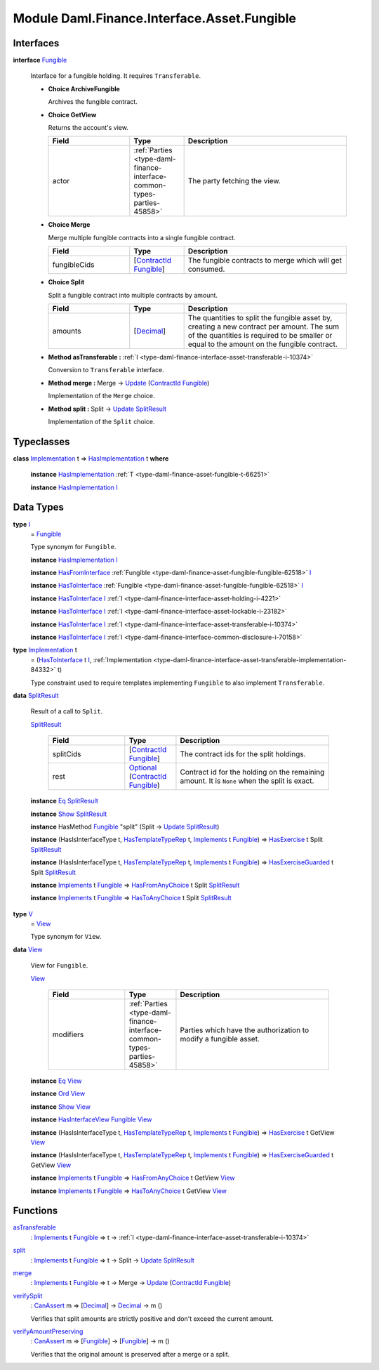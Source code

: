 .. Copyright (c) 2022 Digital Asset (Switzerland) GmbH and/or its affiliates. All rights reserved.
.. SPDX-License-Identifier: Apache-2.0

.. _module-daml-finance-interface-asset-fungible-41191:

Module Daml.Finance.Interface.Asset.Fungible
============================================

Interfaces
----------

.. _type-daml-finance-interface-asset-fungible-fungible-9379:

**interface** `Fungible <type-daml-finance-interface-asset-fungible-fungible-9379_>`_

  Interface for a fungible holding\. It requires ``Transferable``\.
  
  + **Choice ArchiveFungible**
    
    Archives the fungible contract\.
    
  
  + **Choice GetView**
    
    Returns the account's view\.
    
    .. list-table::
       :widths: 15 10 30
       :header-rows: 1
    
       * - Field
         - Type
         - Description
       * - actor
         - :ref:`Parties <type-daml-finance-interface-common-types-parties-45858>`
         - The party fetching the view\.
  
  + **Choice Merge**
    
    Merge multiple fungible contracts into a single fungible contract\.
    
    .. list-table::
       :widths: 15 10 30
       :header-rows: 1
    
       * - Field
         - Type
         - Description
       * - fungibleCids
         - \[`ContractId <https://docs.daml.com/daml/stdlib/Prelude.html#type-da-internal-lf-contractid-95282>`_ `Fungible <type-daml-finance-interface-asset-fungible-fungible-9379_>`_\]
         - The fungible contracts to merge which will get consumed\.
  
  + **Choice Split**
    
    Split a fungible contract into multiple contracts by amount\.
    
    .. list-table::
       :widths: 15 10 30
       :header-rows: 1
    
       * - Field
         - Type
         - Description
       * - amounts
         - \[`Decimal <https://docs.daml.com/daml/stdlib/Prelude.html#type-ghc-types-decimal-18135>`_\]
         - The quantities to split the fungible asset by, creating a new contract per amount\. The sum of the quantities is required to be smaller or equal to the amount on the fungible contract\.
  
  + **Method asTransferable \:** :ref:`I <type-daml-finance-interface-asset-transferable-i-10374>`
    
    Conversion to ``Transferable`` interface\.
  
  + **Method merge \:** Merge \-\> `Update <https://docs.daml.com/daml/stdlib/Prelude.html#type-da-internal-lf-update-68072>`_ (`ContractId <https://docs.daml.com/daml/stdlib/Prelude.html#type-da-internal-lf-contractid-95282>`_ `Fungible <type-daml-finance-interface-asset-fungible-fungible-9379_>`_)
    
    Implementation of the ``Merge`` choice\.
  
  + **Method split \:** Split \-\> `Update <https://docs.daml.com/daml/stdlib/Prelude.html#type-da-internal-lf-update-68072>`_ `SplitResult <type-daml-finance-interface-asset-fungible-splitresult-97557_>`_
    
    Implementation of the ``Split`` choice\.

Typeclasses
-----------

.. _class-daml-finance-interface-asset-fungible-hasimplementation-63563:

**class** `Implementation <type-daml-finance-interface-asset-fungible-implementation-98809_>`_ t \=\> `HasImplementation <class-daml-finance-interface-asset-fungible-hasimplementation-63563_>`_ t **where**

  **instance** `HasImplementation <class-daml-finance-interface-asset-fungible-hasimplementation-63563_>`_ :ref:`T <type-daml-finance-asset-fungible-t-66251>`
  
  **instance** `HasImplementation <class-daml-finance-interface-asset-fungible-hasimplementation-63563_>`_ `I <type-daml-finance-interface-asset-fungible-i-30537_>`_

Data Types
----------

.. _type-daml-finance-interface-asset-fungible-i-30537:

**type** `I <type-daml-finance-interface-asset-fungible-i-30537_>`_
  \= `Fungible <type-daml-finance-interface-asset-fungible-fungible-9379_>`_
  
  Type synonym for ``Fungible``\.
  
  **instance** `HasImplementation <class-daml-finance-interface-asset-fungible-hasimplementation-63563_>`_ `I <type-daml-finance-interface-asset-fungible-i-30537_>`_
  
  **instance** `HasFromInterface <https://docs.daml.com/daml/stdlib/Prelude.html#class-da-internal-interface-hasfrominterface-43863>`_ :ref:`Fungible <type-daml-finance-asset-fungible-fungible-62518>` `I <type-daml-finance-interface-asset-fungible-i-30537_>`_
  
  **instance** `HasToInterface <https://docs.daml.com/daml/stdlib/Prelude.html#class-da-internal-interface-hastointerface-68104>`_ :ref:`Fungible <type-daml-finance-asset-fungible-fungible-62518>` `I <type-daml-finance-interface-asset-fungible-i-30537_>`_
  
  **instance** `HasToInterface <https://docs.daml.com/daml/stdlib/Prelude.html#class-da-internal-interface-hastointerface-68104>`_ `I <type-daml-finance-interface-asset-fungible-i-30537_>`_ :ref:`I <type-daml-finance-interface-asset-holding-i-4221>`
  
  **instance** `HasToInterface <https://docs.daml.com/daml/stdlib/Prelude.html#class-da-internal-interface-hastointerface-68104>`_ `I <type-daml-finance-interface-asset-fungible-i-30537_>`_ :ref:`I <type-daml-finance-interface-asset-lockable-i-23182>`
  
  **instance** `HasToInterface <https://docs.daml.com/daml/stdlib/Prelude.html#class-da-internal-interface-hastointerface-68104>`_ `I <type-daml-finance-interface-asset-fungible-i-30537_>`_ :ref:`I <type-daml-finance-interface-asset-transferable-i-10374>`
  
  **instance** `HasToInterface <https://docs.daml.com/daml/stdlib/Prelude.html#class-da-internal-interface-hastointerface-68104>`_ `I <type-daml-finance-interface-asset-fungible-i-30537_>`_ :ref:`I <type-daml-finance-interface-common-disclosure-i-70158>`

.. _type-daml-finance-interface-asset-fungible-implementation-98809:

**type** `Implementation <type-daml-finance-interface-asset-fungible-implementation-98809_>`_ t
  \= (`HasToInterface <https://docs.daml.com/daml/stdlib/Prelude.html#class-da-internal-interface-hastointerface-68104>`_ t `I <type-daml-finance-interface-asset-fungible-i-30537_>`_, :ref:`Implementation <type-daml-finance-interface-asset-transferable-implementation-84332>` t)
  
  Type constraint used to require templates implementing ``Fungible`` to also
  implement ``Transferable``\.

.. _type-daml-finance-interface-asset-fungible-splitresult-97557:

**data** `SplitResult <type-daml-finance-interface-asset-fungible-splitresult-97557_>`_

  Result of a call to ``Split``\.
  
  .. _constr-daml-finance-interface-asset-fungible-splitresult-5958:
  
  `SplitResult <constr-daml-finance-interface-asset-fungible-splitresult-5958_>`_
  
    .. list-table::
       :widths: 15 10 30
       :header-rows: 1
    
       * - Field
         - Type
         - Description
       * - splitCids
         - \[`ContractId <https://docs.daml.com/daml/stdlib/Prelude.html#type-da-internal-lf-contractid-95282>`_ `Fungible <type-daml-finance-interface-asset-fungible-fungible-9379_>`_\]
         - The contract ids for the split holdings\.
       * - rest
         - `Optional <https://docs.daml.com/daml/stdlib/Prelude.html#type-da-internal-prelude-optional-37153>`_ (`ContractId <https://docs.daml.com/daml/stdlib/Prelude.html#type-da-internal-lf-contractid-95282>`_ `Fungible <type-daml-finance-interface-asset-fungible-fungible-9379_>`_)
         - Contract id for the holding on the remaining amount\. It is ``None`` when the split is exact\.
  
  **instance** `Eq <https://docs.daml.com/daml/stdlib/Prelude.html#class-ghc-classes-eq-22713>`_ `SplitResult <type-daml-finance-interface-asset-fungible-splitresult-97557_>`_
  
  **instance** `Show <https://docs.daml.com/daml/stdlib/Prelude.html#class-ghc-show-show-65360>`_ `SplitResult <type-daml-finance-interface-asset-fungible-splitresult-97557_>`_
  
  **instance** HasMethod `Fungible <type-daml-finance-interface-asset-fungible-fungible-9379_>`_ \"split\" (Split \-\> `Update <https://docs.daml.com/daml/stdlib/Prelude.html#type-da-internal-lf-update-68072>`_ `SplitResult <type-daml-finance-interface-asset-fungible-splitresult-97557_>`_)
  
  **instance** (HasIsInterfaceType t, `HasTemplateTypeRep <https://docs.daml.com/daml/stdlib/Prelude.html#class-da-internal-template-functions-hastemplatetyperep-24134>`_ t, `Implements <https://docs.daml.com/daml/stdlib/Prelude.html#type-da-internal-interface-implements-92077>`_ t `Fungible <type-daml-finance-interface-asset-fungible-fungible-9379_>`_) \=\> `HasExercise <https://docs.daml.com/daml/stdlib/Prelude.html#class-da-internal-template-functions-hasexercise-70422>`_ t Split `SplitResult <type-daml-finance-interface-asset-fungible-splitresult-97557_>`_
  
  **instance** (HasIsInterfaceType t, `HasTemplateTypeRep <https://docs.daml.com/daml/stdlib/Prelude.html#class-da-internal-template-functions-hastemplatetyperep-24134>`_ t, `Implements <https://docs.daml.com/daml/stdlib/Prelude.html#type-da-internal-interface-implements-92077>`_ t `Fungible <type-daml-finance-interface-asset-fungible-fungible-9379_>`_) \=\> `HasExerciseGuarded <https://docs.daml.com/daml/stdlib/Prelude.html#class-da-internal-template-functions-hasexerciseguarded-97843>`_ t Split `SplitResult <type-daml-finance-interface-asset-fungible-splitresult-97557_>`_
  
  **instance** `Implements <https://docs.daml.com/daml/stdlib/Prelude.html#type-da-internal-interface-implements-92077>`_ t `Fungible <type-daml-finance-interface-asset-fungible-fungible-9379_>`_ \=\> `HasFromAnyChoice <https://docs.daml.com/daml/stdlib/Prelude.html#class-da-internal-template-functions-hasfromanychoice-81184>`_ t Split `SplitResult <type-daml-finance-interface-asset-fungible-splitresult-97557_>`_
  
  **instance** `Implements <https://docs.daml.com/daml/stdlib/Prelude.html#type-da-internal-interface-implements-92077>`_ t `Fungible <type-daml-finance-interface-asset-fungible-fungible-9379_>`_ \=\> `HasToAnyChoice <https://docs.daml.com/daml/stdlib/Prelude.html#class-da-internal-template-functions-hastoanychoice-82571>`_ t Split `SplitResult <type-daml-finance-interface-asset-fungible-splitresult-97557_>`_

.. _type-daml-finance-interface-asset-fungible-v-6670:

**type** `V <type-daml-finance-interface-asset-fungible-v-6670_>`_
  \= `View <type-daml-finance-interface-asset-fungible-view-83962_>`_
  
  Type synonym for ``View``\.

.. _type-daml-finance-interface-asset-fungible-view-83962:

**data** `View <type-daml-finance-interface-asset-fungible-view-83962_>`_

  View for ``Fungible``\.
  
  .. _constr-daml-finance-interface-asset-fungible-view-90655:
  
  `View <constr-daml-finance-interface-asset-fungible-view-90655_>`_
  
    .. list-table::
       :widths: 15 10 30
       :header-rows: 1
    
       * - Field
         - Type
         - Description
       * - modifiers
         - :ref:`Parties <type-daml-finance-interface-common-types-parties-45858>`
         - Parties which have the authorization to modify a fungible asset\.
  
  **instance** `Eq <https://docs.daml.com/daml/stdlib/Prelude.html#class-ghc-classes-eq-22713>`_ `View <type-daml-finance-interface-asset-fungible-view-83962_>`_
  
  **instance** `Ord <https://docs.daml.com/daml/stdlib/Prelude.html#class-ghc-classes-ord-6395>`_ `View <type-daml-finance-interface-asset-fungible-view-83962_>`_
  
  **instance** `Show <https://docs.daml.com/daml/stdlib/Prelude.html#class-ghc-show-show-65360>`_ `View <type-daml-finance-interface-asset-fungible-view-83962_>`_
  
  **instance** `HasInterfaceView <https://docs.daml.com/daml/stdlib/Prelude.html#class-da-internal-interface-hasinterfaceview-4492>`_ `Fungible <type-daml-finance-interface-asset-fungible-fungible-9379_>`_ `View <type-daml-finance-interface-asset-fungible-view-83962_>`_
  
  **instance** (HasIsInterfaceType t, `HasTemplateTypeRep <https://docs.daml.com/daml/stdlib/Prelude.html#class-da-internal-template-functions-hastemplatetyperep-24134>`_ t, `Implements <https://docs.daml.com/daml/stdlib/Prelude.html#type-da-internal-interface-implements-92077>`_ t `Fungible <type-daml-finance-interface-asset-fungible-fungible-9379_>`_) \=\> `HasExercise <https://docs.daml.com/daml/stdlib/Prelude.html#class-da-internal-template-functions-hasexercise-70422>`_ t GetView `View <type-daml-finance-interface-asset-fungible-view-83962_>`_
  
  **instance** (HasIsInterfaceType t, `HasTemplateTypeRep <https://docs.daml.com/daml/stdlib/Prelude.html#class-da-internal-template-functions-hastemplatetyperep-24134>`_ t, `Implements <https://docs.daml.com/daml/stdlib/Prelude.html#type-da-internal-interface-implements-92077>`_ t `Fungible <type-daml-finance-interface-asset-fungible-fungible-9379_>`_) \=\> `HasExerciseGuarded <https://docs.daml.com/daml/stdlib/Prelude.html#class-da-internal-template-functions-hasexerciseguarded-97843>`_ t GetView `View <type-daml-finance-interface-asset-fungible-view-83962_>`_
  
  **instance** `Implements <https://docs.daml.com/daml/stdlib/Prelude.html#type-da-internal-interface-implements-92077>`_ t `Fungible <type-daml-finance-interface-asset-fungible-fungible-9379_>`_ \=\> `HasFromAnyChoice <https://docs.daml.com/daml/stdlib/Prelude.html#class-da-internal-template-functions-hasfromanychoice-81184>`_ t GetView `View <type-daml-finance-interface-asset-fungible-view-83962_>`_
  
  **instance** `Implements <https://docs.daml.com/daml/stdlib/Prelude.html#type-da-internal-interface-implements-92077>`_ t `Fungible <type-daml-finance-interface-asset-fungible-fungible-9379_>`_ \=\> `HasToAnyChoice <https://docs.daml.com/daml/stdlib/Prelude.html#class-da-internal-template-functions-hastoanychoice-82571>`_ t GetView `View <type-daml-finance-interface-asset-fungible-view-83962_>`_

Functions
---------

.. _function-daml-finance-interface-asset-fungible-astransferable-40294:

`asTransferable <function-daml-finance-interface-asset-fungible-astransferable-40294_>`_
  \: `Implements <https://docs.daml.com/daml/stdlib/Prelude.html#type-da-internal-interface-implements-92077>`_ t `Fungible <type-daml-finance-interface-asset-fungible-fungible-9379_>`_ \=\> t \-\> :ref:`I <type-daml-finance-interface-asset-transferable-i-10374>`

.. _function-daml-finance-interface-asset-fungible-split-17428:

`split <function-daml-finance-interface-asset-fungible-split-17428_>`_
  \: `Implements <https://docs.daml.com/daml/stdlib/Prelude.html#type-da-internal-interface-implements-92077>`_ t `Fungible <type-daml-finance-interface-asset-fungible-fungible-9379_>`_ \=\> t \-\> Split \-\> `Update <https://docs.daml.com/daml/stdlib/Prelude.html#type-da-internal-lf-update-68072>`_ `SplitResult <type-daml-finance-interface-asset-fungible-splitresult-97557_>`_

.. _function-daml-finance-interface-asset-fungible-merge-2236:

`merge <function-daml-finance-interface-asset-fungible-merge-2236_>`_
  \: `Implements <https://docs.daml.com/daml/stdlib/Prelude.html#type-da-internal-interface-implements-92077>`_ t `Fungible <type-daml-finance-interface-asset-fungible-fungible-9379_>`_ \=\> t \-\> Merge \-\> `Update <https://docs.daml.com/daml/stdlib/Prelude.html#type-da-internal-lf-update-68072>`_ (`ContractId <https://docs.daml.com/daml/stdlib/Prelude.html#type-da-internal-lf-contractid-95282>`_ `Fungible <type-daml-finance-interface-asset-fungible-fungible-9379_>`_)

.. _function-daml-finance-interface-asset-fungible-verifysplit-93847:

`verifySplit <function-daml-finance-interface-asset-fungible-verifysplit-93847_>`_
  \: `CanAssert <https://docs.daml.com/daml/stdlib/Prelude.html#class-da-internal-assert-canassert-67323>`_ m \=\> \[`Decimal <https://docs.daml.com/daml/stdlib/Prelude.html#type-ghc-types-decimal-18135>`_\] \-\> `Decimal <https://docs.daml.com/daml/stdlib/Prelude.html#type-ghc-types-decimal-18135>`_ \-\> m ()
  
  Verifies that split amounts are strictly positive and don't exceed the current amount\.

.. _function-daml-finance-interface-asset-fungible-verifyamountpreserving-12785:

`verifyAmountPreserving <function-daml-finance-interface-asset-fungible-verifyamountpreserving-12785_>`_
  \: `CanAssert <https://docs.daml.com/daml/stdlib/Prelude.html#class-da-internal-assert-canassert-67323>`_ m \=\> \[`Fungible <type-daml-finance-interface-asset-fungible-fungible-9379_>`_\] \-\> \[`Fungible <type-daml-finance-interface-asset-fungible-fungible-9379_>`_\] \-\> m ()
  
  Verifies that the original amount is preserved after a merge or a split\.
